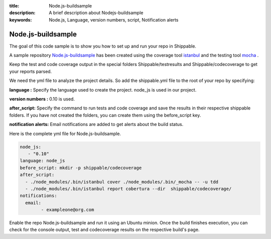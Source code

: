 :title:  Node.js-buildsample
:description:   A brief description about Nodejs-buildsample 
:keywords: Node.js, Language, version numbers, script, Notification alerts


.. _Nodejs :

Node.js-buildsample
======================

The goal of this code sample is to show you how to set up and run your repo in Shippable.

A sample repository `Node.js-buildsample <https://github.com/Shippable/Node.js-buildsample>`_  has been created using the coverage tool `istanbul  <https://npmjs.org/package/istanbul>`_  and the testing tool `mocha  <https://npmjs.org/package/mocha>`_ .

Keep the test and code coverage output in the special folders Shippable/testresults and Shippable/codecoverage to get your reports parsed.

We need the yml file to analyze the project details. So add the shippable.yml file to the root of your repo by specifying:

**language :** Specify the language used to create the project.  node_js is used  in our project.

**version numbers :** 0.10 is used.

**after_script:** Specify the command to run tests and code coverage and save the results in their respective shippable folders. If you have not created the folders, you can create them using the before_script key.

**notification alerts:**  Email notifications are added to get alerts about the build status.

Here is the complete yml file for Node.js-buildsample.

.. code-block:: bash
	
	node_js:
           - "0.10"
        language: node_js
	before_script: mkdir -p shippable/codecoverage
	after_script: 
  	  - ./node_modules/.bin/istanbul cover ./node_modules/.bin/_mocha -- -u tdd 
  	  - ./node_modules/.bin/istanbul report cobertura --dir  shippable/codecoverage/
	notifications:
  	  email:
    		- exampleone@org.com

Enable the repo Node.js-buildsample and run it using an Ubuntu minion. Once the build finishes execution, you can check for the console output, test and codecoverage results on the respective build's page.
